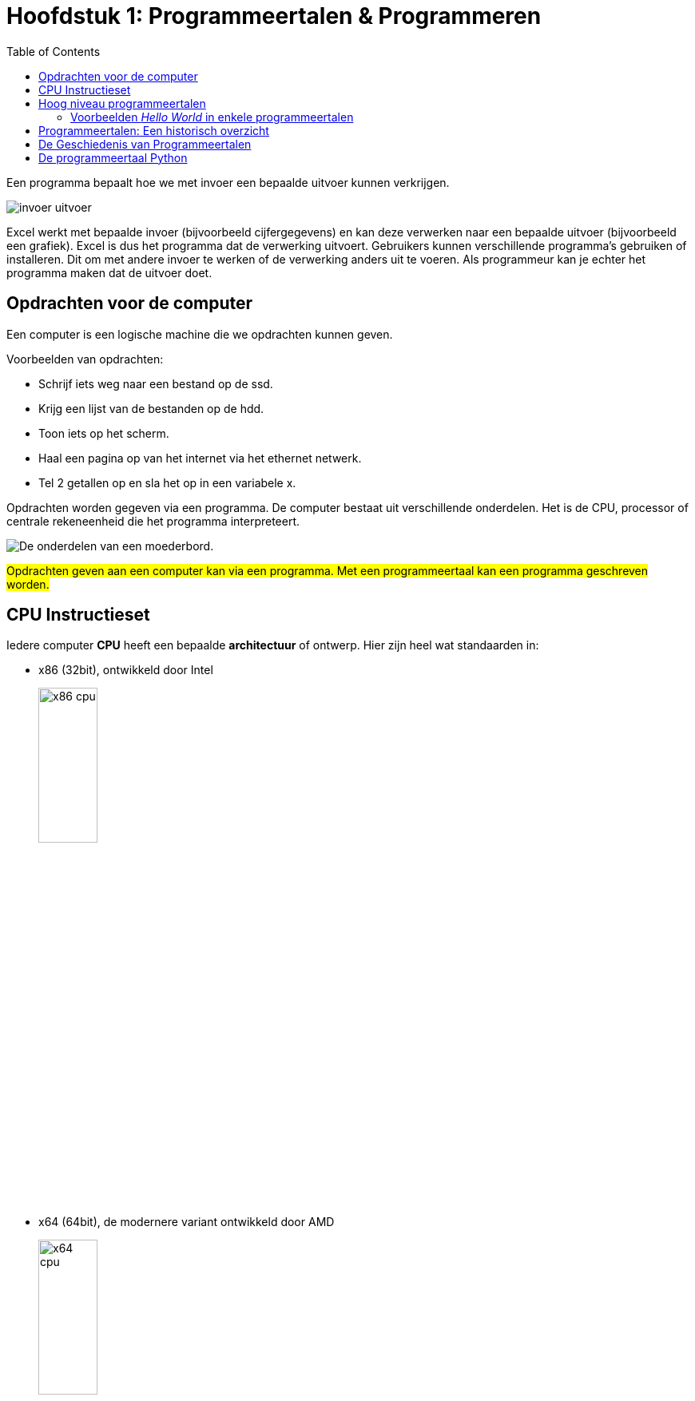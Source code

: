 :lib: pass:quotes[_library_]
:libs: pass:quotes[_libraries_]
:j: Java
:fs: functies
:f: functie
:m: method
:icons: font
:source-highlighter: rouge
:rouge-style: thankful_eyes
:stylesheet: dark.css

//ifdef::env-github[]
:tip-caption: :bulb:
:note-caption: :information_source:
:important-caption: :heavy_exclamation_mark:
:caution-caption: :fire:
:warning-caption: :warning:
//endif::[]

:toc: left
:toclevels: 4

= Hoofdstuk 1: Programmeertalen & Programmeren

Een programma bepaalt hoe we met invoer een bepaalde uitvoer kunnen verkrijgen.

image::images/invoer-uitvoer.gif[]

Excel werkt met bepaalde invoer (bijvoorbeeld cijfergegevens) en kan deze verwerken naar een bepaalde uitvoer (bijvoorbeeld een grafiek).
Excel is dus het programma dat de verwerking uitvoert. Gebruikers kunnen verschillende programma's gebruiken of installeren. Dit om met andere invoer te werken of de verwerking anders uit te voeren.
Als programmeur kan je echter het programma maken dat de uitvoer doet.

== Opdrachten voor de computer

Een computer is een logische machine die we opdrachten kunnen geven.

Voorbeelden van opdrachten:

* Schrijf iets weg naar een bestand op de ssd.
* Krijg een lijst van de bestanden op de hdd.
* Toon iets op het scherm.
* Haal een pagina op van het internet via het ethernet netwerk.
* Tel 2 getallen op en sla het op in een variabele x.

Opdrachten worden gegeven via een programma.
De computer bestaat uit verschillende onderdelen. Het is de CPU, processor of centrale rekeneenheid die het programma interpreteert.

image::images/motherboard-drawing-53.png[De onderdelen van een moederbord.]

##Opdrachten geven aan een computer kan via een programma.
Met een programmeertaal kan een programma geschreven worden.##


== CPU Instructieset

Iedere computer **CPU** heeft een bepaalde **architectuur** of ontwerp.
Hier zijn heel wat standaarden in: 

* x86 (32bit), ontwikkeld door Intel
+
image::images/x86.jpg[x86 cpu,width=30%, height=auto]
+
* x64 (64bit), de modernere variant ontwikkeld door AMD
+
image::images/AMD_Opteron_146_Venus,_2005.jpg[x64 cpu,width=30%, height=auto]
+
* ARM, een zuinigere architectuur, deze zit bijna iedere smartphone.
+
image::images/arm.webp[ARM cpu,width=30%, height=auto]
+
* RISC
+
image::images/KL_Sun_UltraSparc.jpg[SUN Sparc RISC cpu,width=30%, height=auto]
+
* Mainframe
+
image::images/mainframe1.jpg[mainframe,width=400px, height=auto]
+
image::images/mainframe.jpg[modern mainframe,width=400px, height=auto]


Aan deze architectuurstandaarden van CPU's kunnen opdrachten gegeven worden via **de instructieset**, dit is de ##machinetaal## van de processor.
Dit zijn afgesproken opdrachten op een laag niveau (vb. onthoud een getal, tel een getal op, haal een waarde op van de ssd, ...)

Deze opdrachten via de instructieset kunnen in een laag niveau computertaal worden voorgesteld, namelijk __assembly__:


image::images/assembly.jpeg[Assembly en machinetaal]

Dit is een **zeer ingewikkelde manier om te programmeren**.

Gelukkig zijn er hoog niveau programmeertalen ontwikkeld die het ons gemakkelijker maken.


== Hoog niveau programmeertalen

Hoog niveau programmeertalen (die makkelijker zijn om te schrijven), kunnen via ##compilatie## automatisch omgezet worden naar machinetaal.

**Tekst (Hogere programmeertaal) -> compilatie -> machinetaal voor een specifieke architectuur**

De machinetaal wordt bijgehouden in een uitvoerbaar bestand of __executable__ (iets waarop je kan dubbelklikken om het programma te openen).

=== Voorbeelden __Hello World__ in enkele programmeertalen

* C
+
[source]
----
#include <stdio.h>
  
int main()
{
    printf("Hello World");
    return 0;
}
----
+
* Cpp
+
[source]
----
#include <iostream>
using namespace std;
int main()
{
    cout << "Hello World";
    return 0;
}
----
+
* Ruby
+
[source]
----
puts "Hello World!"
----
+
* Java
+
[source]
----
    class MyClass{  
        public static void main(String args[]){  
         System.out.println("Hello Java");  
        }  
    }  
----
+
* Python 3
+
[source]
----
print("Hello, World!")
----
+
* C#
+
[source]
----
using System;
namespace HelloWorldApp {
    class MyClass {
        static void Main(string[] args) {
            Console.WriteLine("Hello World!");
            Console.ReadKey();
        }
    }
}
----
+
* Fortran
+
[source]
----
program hello
  print *, 'Hello, World!'
end program hello
----


== Programmeertalen: Een historisch overzicht

image::images/ComputerLanguagesChart.png[]

Er zijn voortdurend nieuwe ontwikkelingen in programmeertalen. Nieuwe talen worden ontwikkeld. Ze kunnen populair worden, bijna niet gebruikt worden of andere talen beïnvloeden met hun nieuwe ideeën.
Iedere bestaande taal, zoals Python, wordt ook verder doorontwikkeld. Het verschil tussen python versie 1 en versie 3.11 is enorm groot. Hoewel het om dezelfde programmeertaal gaat, zal een programma ontwikkeld voor pyhton 3, niet meer werken op python 1.

== De Geschiedenis van Programmeertalen

De geschiedenis van programmeertalen is een evolutie gedreven door innovatie om aan steeds veranderende softwarebehoeften te voldoen. Laten we enkele belangrijke mijlpalen in de geschiedenis van programmeertalen nader bekijken:

- **1940s-1950s:** De allereerste programmeertalen, zoals Assembly en Fortran, waren voornamelijk gericht op machinetaal en technische details.
- **1950s-1960s:** Talen zoals COBOL en ALGOL introduceerden hogere abstractie en leesbaarheid, wat programmeren toegankelijker maakte.
- **1960s-1970s:** De opkomst van talen zoals C en Pascal bracht gestructureerd programmeren en modulariteit naar voren.
- **1980s-1990s:** Objectgeoriënteerde talen zoals C++ en Java versterkten concepten zoals herbruikbaarheid en complexe softwareontwikkeling.
- **2000s-heden:** Moderne talen zoals Python leggen de nadruk op leesbaarheid, productiviteit en veelzijdigheid, waardoor ze geschikt zijn voor diverse toepassingen.

== De programmeertaal Python

In deze cursus programmeren werken we met de programmeertaal Python. Hier zijn verschillende redenen voor:

* Python is **open source**, wat betekent dat je het gratis kunt gebruiken zonder licentiekosten.
* Python is een **krachtige programmeertaal**.
* Het is een **objectgeoriënteerde** taal en werkt met klassen naast functies.
* Python is een **multiplatform** programmeertaal. Zodra de code is geschreven, werkt deze op Windows, Linux, MacOSX, en meer.
* Python heeft een functionele programmeerstijl, naast het objectgeoriënteerde aspect (waardoor het een meervoudige paradigma-taal is).
* Python is **populair** in het bedrijfsleven en in diverse sectoren.
* Python maakt gebruik van veel concepten die ook in andere programmeertalen voorkomen. Als je eenmaal Python beheerst, kun je gemakkelijk overstappen naar andere talen.

Hoewel Python over het algemeen minder snel is dan Java vanwege zijn dynamische aard, heeft het voortdurende optimalisaties en externe modules die de prestaties kunnen verbeteren, wat de snelheidskloof in veel gevallen verkleint.


Meer informatie kan je link:extra/pythonplusminus.html[hier] terugvinden (dit behoort niet tot de te kennen leerstof).



